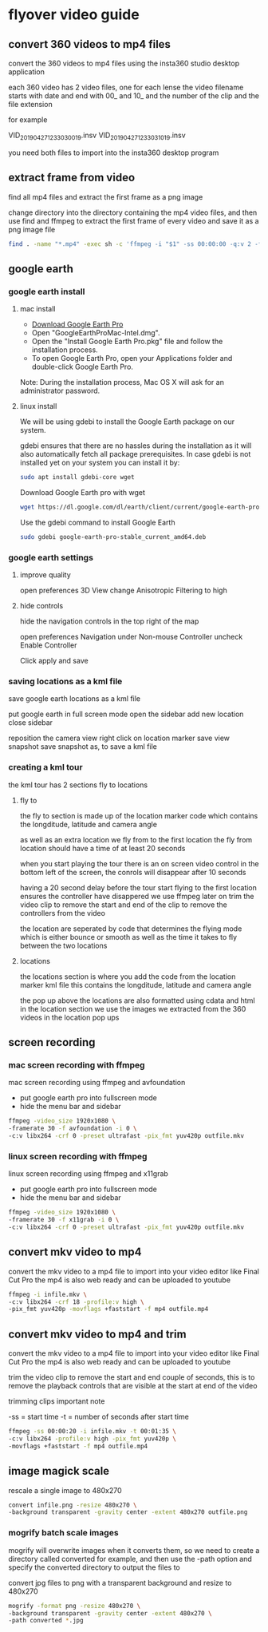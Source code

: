 #+STARTUP: content
#+OPTIONS: num:nil
#+OPTIONS: author:nil

* flyover video guide

** convert 360 videos to mp4 files
   
convert the 360 videos to mp4 files using the insta360 studio desktop application

each 360 video has 2 video files, one for each lense
the video filename starts with date and end with 00_ and 10_ and the number of the clip and the file extension

for example

VID_20190427_123303_00_19.insv
VID_20190427_123303_10_19.insv

you need both files to import into the insta360 desktop program

** extract frame from video

find all mp4 files and extract the first frame as a png image

change directory into the directory containing the mp4 video files,
and then use find and ffmpeg to extract the first frame of every video and save it as a png image file

#+BEGIN_SRC sh
find . -name "*.mp4" -exec sh -c 'ffmpeg -i "$1" -ss 00:00:00 -q:v 2 -f image2 -vframes 1 "${1%.*}.png" -hide_banner' sh {} \;
#+END_SRC

**  google earth

*** google earth install

**** mac install

+ [[https://www.google.com/earth/download/gep/agree.html][Download Google Earth Pro]]
+ Open "GoogleEarthProMac-Intel.dmg".
+ Open the "Install Google Earth Pro.pkg" file and follow the installation process.
+ To open Google Earth Pro, open your Applications folder and double-click Google Earth Pro.

Note: During the installation process, Mac OS X will ask for an administrator password.

**** linux install

We will be using gdebi to install the Google Earth package on our system.

gdebi ensures that there are no hassles during the installation as it will also automatically fetch all package prerequisites. 
In case gdebi is not installed yet on your system you can install it by:

#+BEGIN_SRC sh
sudo apt install gdebi-core wget
#+END_SRC

Download Google Earth pro with wget 

#+BEGIN_SRC sh
wget https://dl.google.com/dl/earth/client/current/google-earth-pro-stable_current_amd64.deb
#+END_SRC

Use the gdebi command to install Google Earth 

#+BEGIN_SRC sh
sudo gdebi google-earth-pro-stable_current_amd64.deb 
#+END_SRC

*** google earth settings

**** improve quality
     
open preferences 3D View
change Anisotropic Filtering to high

**** hide controls
     
hide the navigation controls in the top right of the map

open preferences Navigation
under Non-mouse Controller uncheck Enable Controller

Click apply and save

*** saving locations as a kml file

save google earth locations as a kml file    

put google earth in full screen mode
open the sidebar
add new location
close sidebar

reposition the camera view
right click on location marker
save view snapshot
save snapshot as, to save a kml file

*** creating a kml tour
    
the kml tour has 2 sections
fly to
locations

**** fly to

the fly to section is made up of the location marker code
which contains the longditude, latitude and camera angle

as well as an extra location we fly from to the first location
the fly from location should have a time of at least 20 seconds 

when you start playing the tour there is an on screen video control in the bottom left of the screen,
the conrols will disappear after 10 seconds

having a 20 second delay before the tour start flying to the first location ensures the controller have disappered
we use ffmpeg later on trim the video clip to remove the start and end of the clip to remove the controllers from the video

the location are seperated by code that determines the flying mode
which is either bounce or smooth as well as the time it takes to fly between the two locations

**** locations

the locations section is where you add the code from the location marker kml file
this contains the longditude, latitude and camera angle

the pop up above the locations are also formatted using cdata and html in the location section
we use the images we extracted from the 360 videos in the location pop ups

** screen recording

*** mac screen recording with ffmpeg

mac screen recording using ffmpeg and avfoundation

+ put google earth pro into fullscreen mode
+ hide the menu bar and sidebar

#+BEGIN_SRC sh
ffmpeg -video_size 1920x1080 \
-framerate 30 -f avfoundation -i 0 \
-c:v libx264 -crf 0 -preset ultrafast -pix_fmt yuv420p outfile.mkv
#+END_SRC

*** linux screen recording with ffmpeg

linux screen recording using ffmpeg and x11grab

+ put google earth pro into fullscreen mode
+ hide the menu bar and sidebar

#+BEGIN_SRC sh
ffmpeg -video_size 1920x1080 \
-framerate 30 -f x11grab -i 0 \
-c:v libx264 -crf 0 -preset ultrafast -pix_fmt yuv420p outfile.mkv
#+END_SRC

** convert mkv video to mp4

convert the mkv video to a mp4 file to import into your video editor like Final Cut Pro
the mp4 is also web ready and can be uploaded to youtube

#+BEGIN_SRC sh
ffmpeg -i infile.mkv \
-c:v libx264 -crf 18 -profile:v high \
-pix_fmt yuv420p -movflags +faststart -f mp4 outfile.mp4
#+END_SRC

** convert mkv video to mp4 and trim

convert the mkv video to a mp4 file to import into your video editor like Final Cut Pro
the mp4 is also web ready and can be uploaded to youtube
   
trim the video clip to remove the start and end couple of seconds,
this is to remove the playback controls that are visible at the start at end of the video

trimming clips important note

-ss = start time
-t  = number of seconds after start time

#+BEGIN_SRC sh
ffmpeg -ss 00:00:20 -i infile.mkv -t 00:01:35 \
-c:v libx264 -profile:v high -pix_fmt yuv420p \
-movflags +faststart -f mp4 outfile.mp4
#+END_SRC

** image magick scale

rescale a single image to 480x270

#+BEGIN_SRC sh
convert infile.png -resize 480x270 \
-background transparent -gravity center -extent 480x270 outfile.png
#+END_SRC

*** mogrify batch scale images

mogrify will overwrite images when it converts them,
so we need to create a directory called converted for example,
and then use the -path option and specify the converted directory to output the files to

convert jpg files to png with a transparent background and resize to 480x270

#+BEGIN_SRC sh
mogrify -format png -resize 480x270 \
-background transparent -gravity center -extent 480x270 \
-path converted *.jpg
#+END_SRC
